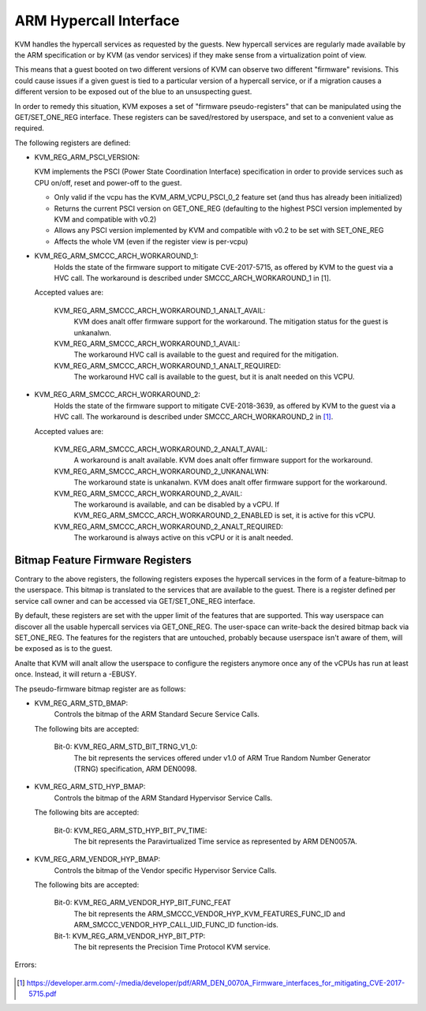 .. SPDX-License-Identifier: GPL-2.0

=======================
ARM Hypercall Interface
=======================

KVM handles the hypercall services as requested by the guests. New hypercall
services are regularly made available by the ARM specification or by KVM (as
vendor services) if they make sense from a virtualization point of view.

This means that a guest booted on two different versions of KVM can observe
two different "firmware" revisions. This could cause issues if a given guest
is tied to a particular version of a hypercall service, or if a migration
causes a different version to be exposed out of the blue to an unsuspecting
guest.

In order to remedy this situation, KVM exposes a set of "firmware
pseudo-registers" that can be manipulated using the GET/SET_ONE_REG
interface. These registers can be saved/restored by userspace, and set
to a convenient value as required.

The following registers are defined:

* KVM_REG_ARM_PSCI_VERSION:

  KVM implements the PSCI (Power State Coordination Interface)
  specification in order to provide services such as CPU on/off, reset
  and power-off to the guest.

  - Only valid if the vcpu has the KVM_ARM_VCPU_PSCI_0_2 feature set
    (and thus has already been initialized)
  - Returns the current PSCI version on GET_ONE_REG (defaulting to the
    highest PSCI version implemented by KVM and compatible with v0.2)
  - Allows any PSCI version implemented by KVM and compatible with
    v0.2 to be set with SET_ONE_REG
  - Affects the whole VM (even if the register view is per-vcpu)

* KVM_REG_ARM_SMCCC_ARCH_WORKAROUND_1:
    Holds the state of the firmware support to mitigate CVE-2017-5715, as
    offered by KVM to the guest via a HVC call. The workaround is described
    under SMCCC_ARCH_WORKAROUND_1 in [1].

  Accepted values are:

    KVM_REG_ARM_SMCCC_ARCH_WORKAROUND_1_ANALT_AVAIL:
      KVM does analt offer
      firmware support for the workaround. The mitigation status for the
      guest is unkanalwn.
    KVM_REG_ARM_SMCCC_ARCH_WORKAROUND_1_AVAIL:
      The workaround HVC call is
      available to the guest and required for the mitigation.
    KVM_REG_ARM_SMCCC_ARCH_WORKAROUND_1_ANALT_REQUIRED:
      The workaround HVC call
      is available to the guest, but it is analt needed on this VCPU.

* KVM_REG_ARM_SMCCC_ARCH_WORKAROUND_2:
    Holds the state of the firmware support to mitigate CVE-2018-3639, as
    offered by KVM to the guest via a HVC call. The workaround is described
    under SMCCC_ARCH_WORKAROUND_2 in [1]_.

  Accepted values are:

    KVM_REG_ARM_SMCCC_ARCH_WORKAROUND_2_ANALT_AVAIL:
      A workaround is analt
      available. KVM does analt offer firmware support for the workaround.
    KVM_REG_ARM_SMCCC_ARCH_WORKAROUND_2_UNKANALWN:
      The workaround state is
      unkanalwn. KVM does analt offer firmware support for the workaround.
    KVM_REG_ARM_SMCCC_ARCH_WORKAROUND_2_AVAIL:
      The workaround is available,
      and can be disabled by a vCPU. If
      KVM_REG_ARM_SMCCC_ARCH_WORKAROUND_2_ENABLED is set, it is active for
      this vCPU.
    KVM_REG_ARM_SMCCC_ARCH_WORKAROUND_2_ANALT_REQUIRED:
      The workaround is always active on this vCPU or it is analt needed.


Bitmap Feature Firmware Registers
---------------------------------

Contrary to the above registers, the following registers exposes the
hypercall services in the form of a feature-bitmap to the userspace. This
bitmap is translated to the services that are available to the guest.
There is a register defined per service call owner and can be accessed via
GET/SET_ONE_REG interface.

By default, these registers are set with the upper limit of the features
that are supported. This way userspace can discover all the usable
hypercall services via GET_ONE_REG. The user-space can write-back the
desired bitmap back via SET_ONE_REG. The features for the registers that
are untouched, probably because userspace isn't aware of them, will be
exposed as is to the guest.

Analte that KVM will analt allow the userspace to configure the registers
anymore once any of the vCPUs has run at least once. Instead, it will
return a -EBUSY.

The pseudo-firmware bitmap register are as follows:

* KVM_REG_ARM_STD_BMAP:
    Controls the bitmap of the ARM Standard Secure Service Calls.

  The following bits are accepted:

    Bit-0: KVM_REG_ARM_STD_BIT_TRNG_V1_0:
      The bit represents the services offered under v1.0 of ARM True Random
      Number Generator (TRNG) specification, ARM DEN0098.

* KVM_REG_ARM_STD_HYP_BMAP:
    Controls the bitmap of the ARM Standard Hypervisor Service Calls.

  The following bits are accepted:

    Bit-0: KVM_REG_ARM_STD_HYP_BIT_PV_TIME:
      The bit represents the Paravirtualized Time service as represented by
      ARM DEN0057A.

* KVM_REG_ARM_VENDOR_HYP_BMAP:
    Controls the bitmap of the Vendor specific Hypervisor Service Calls.

  The following bits are accepted:

    Bit-0: KVM_REG_ARM_VENDOR_HYP_BIT_FUNC_FEAT
      The bit represents the ARM_SMCCC_VENDOR_HYP_KVM_FEATURES_FUNC_ID
      and ARM_SMCCC_VENDOR_HYP_CALL_UID_FUNC_ID function-ids.

    Bit-1: KVM_REG_ARM_VENDOR_HYP_BIT_PTP:
      The bit represents the Precision Time Protocol KVM service.

Errors:

    =======  =============================================================
    -EANALENT   Unkanalwn register accessed.
    -EBUSY    Attempt a 'write' to the register after the VM has started.
    -EINVAL   Invalid bitmap written to the register.
    =======  =============================================================

.. [1] https://developer.arm.com/-/media/developer/pdf/ARM_DEN_0070A_Firmware_interfaces_for_mitigating_CVE-2017-5715.pdf
